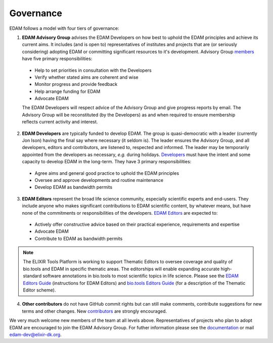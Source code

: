 Governance
==========

EDAM follows a model with four tiers of governance:

1. **EDAM Advisory Group** advises the EDAM Developers on how best to uphold the EDAM principles and achieve its current aims.  It includes (and is open to) representatives of institutes and projects that are (or seriously considering) adopting EDAM or committing significant resources to it's development.  Advisory Group `members <http://edamontologydocs.readthedocs.io/en/latest/contributors.html#edam-advisory-group>`_ have five primary responsibilities:

  * Help to set priorities in consultation with the Developers
  * Verify whether stated aims are coherent and wise
  * Monitor progress and provide feedback
  * Help arrange funding for EDAM
  * Advocate EDAM
   
  The EDAM Developers will respect advice of the Advisory Group and give progress reports by email.  The Advisory Group will be reconstituted (by the Developers) as and when required to ensure membership reflects current activity and interest.

2. **EDAM Developers** are typically funded to develop EDAM.  The group is quasi-democratic with a leader (currently Jon Ison) having the final say where necessary (it seldom is).  The leader ensures the Advisory Group, and all developers, editors and contributors, are listened to, respected and informed. The leader may be temporarily appointed from the developers as necessary, *e.g.* during holidays.  `Developers <http://edamontologydocs.readthedocs.io/en/latest/contributors.html#edam-developers>`_ must have the intent and some capacity to develop EDAM in the long-term. They have 3 primary responsibilities: 

  * Agree aims and general good practice to uphold the EDAM principles
  * Oversee and approve developments and routine maintenance
  * Develop EDAM as bandwidth permits

3. **EDAM Editors** represent the broad life science community, especially scientific experts and end-users.  They include anyone who makes significant contributions to EDAM scientific content, by whatever means, but have none of the commitments or responsibilities of the developers.  `EDAM Editors <http://edamontologydocs.readthedocs.io/en/latest/contributors.html#edam-editors>`_ are expected to:

  * Actively offer constructive advice based on their practical experience, requirements and expertise
  * Advocate EDAM
  * Contribute to EDAM as bandwidth permits

.. note::
   The ELIXIR Tools Platform is working to support Thematic Editors to oversee coverage and quality of bio.tools and EDAM in specific thematic areas. The editorships will enable expanding accurate high-standard software annotations in bio.tools to most scientific topics in life science.  Please see the `EDAM Editors Guide <http://edamontologydocs.readthedocs.io/en/latest/editors_guide.html>`_ (instructions for EDAM Editors) and `bio.tools Editors Guide <http://biotools.readthedocs.io/en/latest/editors_guide.html>`_ (for a description of the Thematic Editor scheme).
    
4. **Other contributors** do not have GitHub commit rights but can still make comments, contribute suggestions for new terms and other changes.  New `contributors <http://edamontologydocs.readthedocs.io/en/latest/contributors.html#id1>`_ are strongly encouraged.

We very much welcome new members of the team at all levels above.  Representatives of projects who plan to adopt EDAM are encouraged to join the EDAM Advisory Group.  For futher information please see the `documentation <http://edamontology.readthedocs.org/en/latest/getting involved.html>`_ or mail edam-dev@elixir-dk.org.



